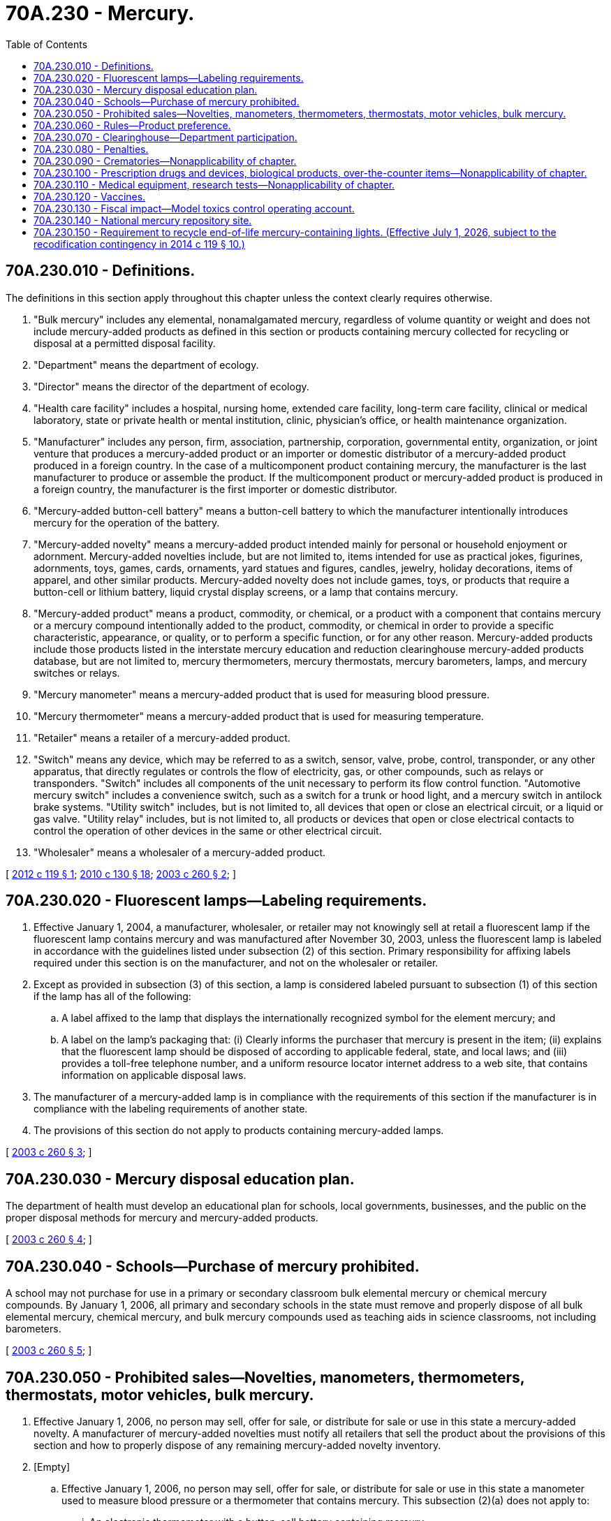 = 70A.230 - Mercury.
:toc:

== 70A.230.010 - Definitions.
The definitions in this section apply throughout this chapter unless the context clearly requires otherwise.

. "Bulk mercury" includes any elemental, nonamalgamated mercury, regardless of volume quantity or weight and does not include mercury-added products as defined in this section or products containing mercury collected for recycling or disposal at a permitted disposal facility.

. "Department" means the department of ecology.

. "Director" means the director of the department of ecology.

. "Health care facility" includes a hospital, nursing home, extended care facility, long-term care facility, clinical or medical laboratory, state or private health or mental institution, clinic, physician's office, or health maintenance organization.

. "Manufacturer" includes any person, firm, association, partnership, corporation, governmental entity, organization, or joint venture that produces a mercury-added product or an importer or domestic distributor of a mercury-added product produced in a foreign country. In the case of a multicomponent product containing mercury, the manufacturer is the last manufacturer to produce or assemble the product. If the multicomponent product or mercury-added product is produced in a foreign country, the manufacturer is the first importer or domestic distributor.

. "Mercury-added button-cell battery" means a button-cell battery to which the manufacturer intentionally introduces mercury for the operation of the battery.

. "Mercury-added novelty" means a mercury-added product intended mainly for personal or household enjoyment or adornment. Mercury-added novelties include, but are not limited to, items intended for use as practical jokes, figurines, adornments, toys, games, cards, ornaments, yard statues and figures, candles, jewelry, holiday decorations, items of apparel, and other similar products. Mercury-added novelty does not include games, toys, or products that require a button-cell or lithium battery, liquid crystal display screens, or a lamp that contains mercury.

. "Mercury-added product" means a product, commodity, or chemical, or a product with a component that contains mercury or a mercury compound intentionally added to the product, commodity, or chemical in order to provide a specific characteristic, appearance, or quality, or to perform a specific function, or for any other reason. Mercury-added products include those products listed in the interstate mercury education and reduction clearinghouse mercury-added products database, but are not limited to, mercury thermometers, mercury thermostats, mercury barometers, lamps, and mercury switches or relays.

. "Mercury manometer" means a mercury-added product that is used for measuring blood pressure.

. "Mercury thermometer" means a mercury-added product that is used for measuring temperature.

. "Retailer" means a retailer of a mercury-added product.

. "Switch" means any device, which may be referred to as a switch, sensor, valve, probe, control, transponder, or any other apparatus, that directly regulates or controls the flow of electricity, gas, or other compounds, such as relays or transponders. "Switch" includes all components of the unit necessary to perform its flow control function. "Automotive mercury switch" includes a convenience switch, such as a switch for a trunk or hood light, and a mercury switch in antilock brake systems. "Utility switch" includes, but is not limited to, all devices that open or close an electrical circuit, or a liquid or gas valve. "Utility relay" includes, but is not limited to, all products or devices that open or close electrical contacts to control the operation of other devices in the same or other electrical circuit.

. "Wholesaler" means a wholesaler of a mercury-added product.

[ http://lawfilesext.leg.wa.gov/biennium/2011-12/Pdf/Bills/Session%20Laws/Senate/6131.SL.pdf?cite=2012%20c%20119%20§%201[2012 c 119 § 1]; http://lawfilesext.leg.wa.gov/biennium/2009-10/Pdf/Bills/Session%20Laws/Senate/5543-S.SL.pdf?cite=2010%20c%20130%20§%2018[2010 c 130 § 18]; http://lawfilesext.leg.wa.gov/biennium/2003-04/Pdf/Bills/Session%20Laws/House/1002-S.SL.pdf?cite=2003%20c%20260%20§%202[2003 c 260 § 2]; ]

== 70A.230.020 - Fluorescent lamps—Labeling requirements.
. Effective January 1, 2004, a manufacturer, wholesaler, or retailer may not knowingly sell at retail a fluorescent lamp if the fluorescent lamp contains mercury and was manufactured after November 30, 2003, unless the fluorescent lamp is labeled in accordance with the guidelines listed under subsection (2) of this section. Primary responsibility for affixing labels required under this section is on the manufacturer, and not on the wholesaler or retailer.

. Except as provided in subsection (3) of this section, a lamp is considered labeled pursuant to subsection (1) of this section if the lamp has all of the following:

.. A label affixed to the lamp that displays the internationally recognized symbol for the element mercury; and

.. A label on the lamp's packaging that: (i) Clearly informs the purchaser that mercury is present in the item; (ii) explains that the fluorescent lamp should be disposed of according to applicable federal, state, and local laws; and (iii) provides a toll-free telephone number, and a uniform resource locator internet address to a web site, that contains information on applicable disposal laws.

. The manufacturer of a mercury-added lamp is in compliance with the requirements of this section if the manufacturer is in compliance with the labeling requirements of another state.

. The provisions of this section do not apply to products containing mercury-added lamps.

[ http://lawfilesext.leg.wa.gov/biennium/2003-04/Pdf/Bills/Session%20Laws/House/1002-S.SL.pdf?cite=2003%20c%20260%20§%203[2003 c 260 § 3]; ]

== 70A.230.030 - Mercury disposal education plan.
The department of health must develop an educational plan for schools, local governments, businesses, and the public on the proper disposal methods for mercury and mercury-added products.

[ http://lawfilesext.leg.wa.gov/biennium/2003-04/Pdf/Bills/Session%20Laws/House/1002-S.SL.pdf?cite=2003%20c%20260%20§%204[2003 c 260 § 4]; ]

== 70A.230.040 - Schools—Purchase of mercury prohibited.
A school may not purchase for use in a primary or secondary classroom bulk elemental mercury or chemical mercury compounds. By January 1, 2006, all primary and secondary schools in the state must remove and properly dispose of all bulk elemental mercury, chemical mercury, and bulk mercury compounds used as teaching aids in science classrooms, not including barometers.

[ http://lawfilesext.leg.wa.gov/biennium/2003-04/Pdf/Bills/Session%20Laws/House/1002-S.SL.pdf?cite=2003%20c%20260%20§%205[2003 c 260 § 5]; ]

== 70A.230.050 - Prohibited sales—Novelties, manometers, thermometers, thermostats, motor vehicles, bulk mercury.
. Effective January 1, 2006, no person may sell, offer for sale, or distribute for sale or use in this state a mercury-added novelty. A manufacturer of mercury-added novelties must notify all retailers that sell the product about the provisions of this section and how to properly dispose of any remaining mercury-added novelty inventory.

. [Empty]
.. Effective January 1, 2006, no person may sell, offer for sale, or distribute for sale or use in this state a manometer used to measure blood pressure or a thermometer that contains mercury. This subsection (2)(a) does not apply to:

... An electronic thermometer with a button-cell battery containing mercury;

... A thermometer that contains mercury and that is used for food research and development or food processing, including meat, dairy products, and pet food processing;

... A thermometer that contains mercury and that is a component of an animal agriculture climate control system or industrial measurement system or for veterinary medicine until such a time as the system is replaced or a nonmercury component for the system or application is available;

... A thermometer or manometer that contains mercury that is used for calibration of other thermometers, manometers, apparatus, or equipment, unless a nonmercury calibration standard is approved for the application by the national institute of standards and technology;

.. A thermometer that is provided by prescription. A manufacturer of a mercury thermometer shall supply clear instructions on the careful handling of the thermometer to avoid breakage and proper cleanup should a breakage occur; or

.. A manometer or thermometer sold or distributed to a hospital, or a health care facility controlled by a hospital, if the hospital has adopted a plan for mercury reduction consistent with the goals of the mercury chemical action plan developed by the department under section 302, chapter 371, Laws of 2002.

.. A manufacturer of thermometers that contain mercury must notify all retailers that sell the product about the provisions of this section and how to properly dispose of any remaining thermometer inventory.

. Effective January 1, 2006, no person may sell, install, or reinstall a commercial or residential thermostat that contains mercury unless the manufacturer of the thermostat conducts or participates in a thermostat recovery or recycling program designed to assist contractors in the proper disposal of thermostats that contain mercury in accordance with 42 U.S.C. Sec. 6901, et seq., the federal resource conservation and recovery act.

. No person may sell, offer for sale, or distribute for sale or use in this state a motor vehicle manufactured after January 1, 2006, if the motor vehicle contains an automotive mercury switch.

. Nothing in this section restricts the ability of a manufacturer, importer, or domestic distributor from transporting products through the state, or storing products in the state for later distribution outside the state.

. Effective June 30, 2012, the sale or purchase and delivery of bulk mercury is prohibited, including sales through the internet or sales by private parties. However, the prohibition in this subsection does not apply to immediate dangerous waste recycling facilities or treatment, storage, and disposal facilities as approved by the department and sales to research facilities, or industrial facilities that provide products or services to entities exempted from this chapter.

[ http://lawfilesext.leg.wa.gov/biennium/2011-12/Pdf/Bills/Session%20Laws/Senate/6131.SL.pdf?cite=2012%20c%20119%20§%202[2012 c 119 § 2]; http://lawfilesext.leg.wa.gov/biennium/2009-10/Pdf/Bills/Session%20Laws/Senate/5543-S.SL.pdf?cite=2010%20c%20130%20§%2019[2010 c 130 § 19]; http://lawfilesext.leg.wa.gov/biennium/2003-04/Pdf/Bills/Session%20Laws/House/1002-S.SL.pdf?cite=2003%20c%20260%20§%206[2003 c 260 § 6]; ]

== 70A.230.060 - Rules—Product preference.
. The *department of general administration must, by January 1, 2005, revise its rules, policies, and guidelines to implement the purpose of this chapter.

. The department of enterprise services must give priority and preference to the purchase of equipment, supplies, and other products that contain no mercury-added compounds or components, unless: (a) There is no economically feasible nonmercury-added alternative that performs a similar function; or (b) the product containing mercury is designed to reduce electricity consumption by at least forty percent and there is no nonmercury or lower mercury alternative available that saves the same or a greater amount of electricity as the exempted product. In circumstances where a nonmercury-added product is not available, preference must be given to the purchase of products that contain the least amount of mercury added to the product necessary for the required performance.

[ http://lawfilesext.leg.wa.gov/biennium/2015-16/Pdf/Bills/Session%20Laws/Senate/5024.SL.pdf?cite=2015%20c%20225%20§%20109[2015 c 225 § 109]; http://lawfilesext.leg.wa.gov/biennium/2003-04/Pdf/Bills/Session%20Laws/House/1002-S.SL.pdf?cite=2003%20c%20260%20§%207[2003 c 260 § 7]; ]

== 70A.230.070 - Clearinghouse—Department participation.
The department is authorized to participate in a regional or multistate clearinghouse to assist in carrying out any of the requirements of this chapter. A clearinghouse may also be used for examining notification and label requirements, developing education and outreach activities, and maintaining a list of all mercury-added products.

[ http://lawfilesext.leg.wa.gov/biennium/2003-04/Pdf/Bills/Session%20Laws/House/1002-S.SL.pdf?cite=2003%20c%20260%20§%208[2003 c 260 § 8]; ]

== 70A.230.080 - Penalties.
A violation of this chapter is punishable by a civil penalty not to exceed one thousand dollars for each violation in the case of a first violation. Repeat violators are liable for a civil penalty not to exceed five thousand dollars for each repeat violation. Penalties collected under this section must be deposited in the model toxics control operating account created in RCW 70A.305.180.

[ http://lawfilesext.leg.wa.gov/biennium/2019-20/Pdf/Bills/Session%20Laws/House/2246-S.SL.pdf?cite=2020%20c%2020%20§%201245[2020 c 20 § 1245]; http://lawfilesext.leg.wa.gov/biennium/2019-20/Pdf/Bills/Session%20Laws/Senate/5993-S.SL.pdf?cite=2019%20c%20422%20§%20405[2019 c 422 § 405]; http://lawfilesext.leg.wa.gov/biennium/2003-04/Pdf/Bills/Session%20Laws/House/1002-S.SL.pdf?cite=2003%20c%20260%20§%209[2003 c 260 § 9]; ]

== 70A.230.090 - Crematories—Nonapplicability of chapter.
Nothing in this chapter applies to crematories as defined in RCW 68.04.070, alkaline hydrolysis, or natural organic reduction facilities as defined in RCW 68.04.320.

[ http://lawfilesext.leg.wa.gov/biennium/2019-20/Pdf/Bills/Session%20Laws/Senate/5001-S.SL.pdf?cite=2019%20c%20432%20§%2033[2019 c 432 § 33]; http://lawfilesext.leg.wa.gov/biennium/2003-04/Pdf/Bills/Session%20Laws/House/1002-S.SL.pdf?cite=2003%20c%20260%20§%2010[2003 c 260 § 10]; ]

== 70A.230.100 - Prescription drugs and devices, biological products, over-the-counter items—Nonapplicability of chapter.
Nothing in this chapter applies to prescription drugs and devices regulated by the food and drug administration under the federal food, drug, and cosmetic act (21 U.S.C. Sec. 301 et seq.), to biological products regulated by the food and drug administration under the public health service act (42 U.S.C. Sec. 262 et seq.), or to any substance that may be lawfully sold over-the-counter without a prescription under the federal food, drug, and cosmetic act (21 U.S.C. Sec. 301 et seq.).

[ http://lawfilesext.leg.wa.gov/biennium/2011-12/Pdf/Bills/Session%20Laws/Senate/6131.SL.pdf?cite=2012%20c%20119%20§%203[2012 c 119 § 3]; http://lawfilesext.leg.wa.gov/biennium/2003-04/Pdf/Bills/Session%20Laws/House/1002-S.SL.pdf?cite=2003%20c%20260%20§%2012[2003 c 260 § 12]; ]

== 70A.230.110 - Medical equipment, research tests—Nonapplicability of chapter.
Nothing in RCW 70A.230.020, 70A.230.050 (1), (3), or (4), or 70A.230.060 applies to medical equipment or reagents used in medical or research tests regulated by the food and drug administration under the federal food, drug, and cosmetic act (21 U.S.C. Sec. 301 et seq.).

[ http://lawfilesext.leg.wa.gov/biennium/2019-20/Pdf/Bills/Session%20Laws/House/2246-S.SL.pdf?cite=2020%20c%2020%20§%201246[2020 c 20 § 1246]; http://lawfilesext.leg.wa.gov/biennium/2003-04/Pdf/Bills/Session%20Laws/House/1002-S.SL.pdf?cite=2003%20c%20260%20§%2013[2003 c 260 § 13]; ]

== 70A.230.120 - Vaccines.
. Beginning July 1, 2007, a person who is known to be pregnant or who is under three years of age shall not be vaccinated with a mercury-containing vaccine or injected with a mercury-containing product that contains more than 0.5 micrograms of mercury per 0.5 milliliter dose.

. Notwithstanding subsection (1) of this section, an influenza vaccine may contain up to 1.0 micrograms of mercury per 0.5 milliliter dose.

. The secretary of the department of health may, upon the secretary's or local public health officer's declaration of an outbreak of vaccine-preventable disease or of a shortage of vaccine that complies with subsection (1) or (2) of this section, suspend the requirements of this section for the duration of the outbreak or shortage. A person who is known to be pregnant or lactating or a parent or legal guardian of a child under eighteen years of age shall be informed if the person or child is to be vaccinated or injected with any mercury-containing product that contains more than the mercury limits per dose in subsections (1) and (2) of this section.

. All vaccines and products referenced under this section must meet food and drug administration licensing requirements.

[ http://lawfilesext.leg.wa.gov/biennium/2007-08/Pdf/Bills/Session%20Laws/House/1098-S.SL.pdf?cite=2007%20c%20268%20§%201[2007 c 268 § 1]; http://lawfilesext.leg.wa.gov/biennium/2005-06/Pdf/Bills/Session%20Laws/Senate/5305-S.SL.pdf?cite=2006%20c%20231%20§%202[2006 c 231 § 2]; ]

== 70A.230.130 - Fiscal impact—Model toxics control operating account.
Any fiscal impact on the department or the department of health that results from the implementation of this chapter must be paid for out of funds that are appropriated by the legislature from the model toxics control operating account for the implementation of the department's persistent bioaccumulative toxic chemical strategy.

[ http://lawfilesext.leg.wa.gov/biennium/2019-20/Pdf/Bills/Session%20Laws/Senate/5993-S.SL.pdf?cite=2019%20c%20422%20§%20406[2019 c 422 § 406]; http://lawfilesext.leg.wa.gov/biennium/2003-04/Pdf/Bills/Session%20Laws/House/1002-S.SL.pdf?cite=2003%20c%20260%20§%2011[2003 c 260 § 11]; ]

== 70A.230.140 - National mercury repository site.
The department of ecology shall petition the United States environmental protection agency requesting development of a national mercury repository site.

[ http://lawfilesext.leg.wa.gov/biennium/2003-04/Pdf/Bills/Session%20Laws/House/1002-S.SL.pdf?cite=2003%20c%20260%20§%2014[2003 c 260 § 14]; ]

== 70A.230.150 - Requirement to recycle end-of-life mercury-containing lights. (Effective July 1, 2026, subject to the recodification contingency in  2014 c 119 § 10.)
Effective January 1, 2013:

. All persons, residents, government, commercial, industrial, and retail facilities and office buildings must recycle their end-of-life mercury-containing lights.

. No mercury-containing lights may knowingly be placed in waste containers for disposal at incinerators, waste to energy facilities, or landfills.

. No mercury-containing lights may knowingly be placed in a container for mixed recyclables unless there is a separate location or compartment for the mercury-containing lights that complies with local government collection standards or guidelines.

. No owner or operator of a solid waste facility may be found in violation of this section if the facility has posted in a conspicuous location a sign stating that mercury-containing lights must be recycled and are not accepted for disposal.

. No solid waste collector may be found in violation of this section for mercury-containing lights placed in a disposal container by the generator of the mercury-containing light.

[ http://lawfilesext.leg.wa.gov/biennium/2009-10/Pdf/Bills/Session%20Laws/Senate/5543-S.SL.pdf?cite=2010%20c%20130%20§%208[2010 c 130 § 8]; ]

